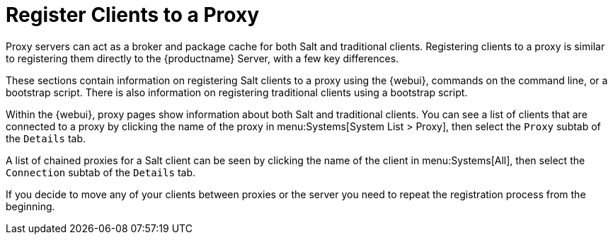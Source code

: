 [[client-proxy]]
= Register Clients to a Proxy

////
The following sections cover registering Salt and traditional clients on the {productname} Proxy.
When a client is registered it connect to the proxy exclusively for Salt operations (Salt client) and normal HTTP package downloads.
There are three ways to register Salt clients.
////


Proxy servers can act as a broker and package cache for both Salt and traditional clients.
Registering clients to a proxy is similar to registering them directly to the {productname} Server, with a few key differences.

These sections contain information on registering Salt clients to a proxy using the {webui}, commands on the command line, or a bootstrap script.
There is also information on registering traditional clients using a bootstrap script.

// Here starts what you can see on the server about proxy connected clients

Within the {webui}, proxy pages show information about both Salt and traditional clients.
You can see a list of clients that are connected to a proxy by clicking the name of the proxy in menu:Systems[System List > Proxy], then select the [guimenu]``Proxy`` subtab of the [guimenu]``Details`` tab.

A list of chained proxies for a Salt client can be seen by clicking the name of the client in menu:Systems[All], then select the [guimenu]``Connection`` subtab of the [guimenu]``Details`` tab.

If you decide to move any of your clients between proxies or the server you need to repeat the registration process from the beginning.
